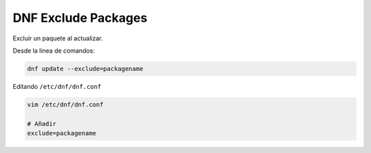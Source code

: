 .. _reference-linux-fedora-centos-dnf_exclude_package:

####################
DNF Exclude Packages
####################

Excluir un paquete al actualizar.

Desde la linea de comandos:

.. code-block:: bash

    dnf update --exclude=packagename

Editando ``/etc/dnf/dnf.conf``

.. code-block:: bash

    vim /etc/dnf/dnf.conf

    # Añadir
    exclude=packagename

